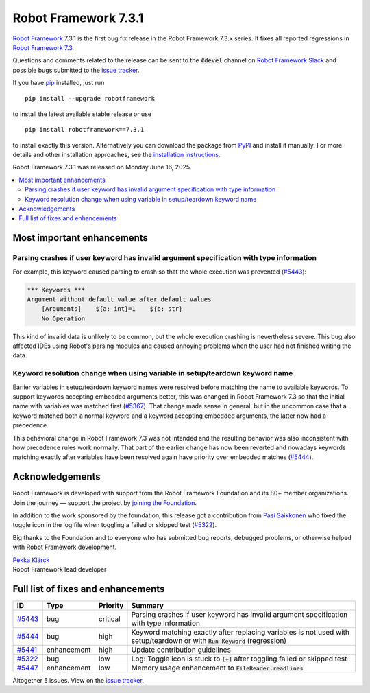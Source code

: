 =====================
Robot Framework 7.3.1
=====================

.. default-role:: code

`Robot Framework`_ 7.3.1 is the first bug fix release in the Robot Framework 7.3.x
series. It fixes all reported regressions in `Robot Framework 7.3 <rf-7.3.rst>`_.

Questions and comments related to the release can be sent to the `#devel`
channel on `Robot Framework Slack`_ and possible bugs submitted to
the `issue tracker`_.

If you have pip_ installed, just run

::

   pip install --upgrade robotframework

to install the latest available stable release or use

::

   pip install robotframework==7.3.1

to install exactly this version. Alternatively you can download the package
from PyPI_ and install it manually. For more details and other installation
approaches, see the `installation instructions`_.

Robot Framework 7.3.1 was released on Monday June 16, 2025.

.. _Robot Framework: http://robotframework.org
.. _Robot Framework Foundation: http://robotframework.org/foundation
.. _pip: http://pip-installer.org
.. _PyPI: https://pypi.python.org/pypi/robotframework
.. _issue tracker milestone: https://github.com/robotframework/robotframework/issues?q=milestone%3Av7.3.1
.. _issue tracker: https://github.com/robotframework/robotframework/issues
.. _robotframework-users: http://groups.google.com/group/robotframework-users
.. _Slack: http://slack.robotframework.org
.. _Robot Framework Slack: Slack_
.. _installation instructions: ../../INSTALL.rst

.. contents::
   :depth: 2
   :local:

Most important enhancements
===========================

Parsing crashes if user keyword has invalid argument specification with type information
----------------------------------------------------------------------------------------

For example, this keyword caused parsing to crash so that the whole execution was
prevented (`#5443`_):

.. sourcecode:: robotframework

    *** Keywords ***
    Argument without default value after default values
        [Arguments]    ${a: int}=1    ${b: str}
        No Operation

This kind of invalid data is unlikely to be common, but the whole execution crashing
is nevertheless severe. This bug also affected IDEs using Robot's parsing modules
and caused annoying problems when the user had not finished writing the data.

Keyword resolution change when using variable in setup/teardown keyword name
----------------------------------------------------------------------------

Earlier variables in setup/teardown keyword names were resolved before matching
the name to available keywords. To support keywords accepting embedded arguments
better, this was changed in Robot Framework 7.3 so that the initial name with
variables was matched first  (`#5367`__). That change made sense in general,
but in the uncommon case that a keyword matched both a normal keyword and
a keyword accepting embedded arguments, the latter now had a precedence.

This behavioral change in Robot Framework 7.3 was not intended and the resulting
behavior was also inconsistent with how precedence rules work normally. That part
of the earlier change has now been reverted and nowadays keywords matching exactly
after variables have been resolved again have priority over embedded matches
(`#5444`_).

__ https://github.com/robotframework/robotframework/issues/5367

Acknowledgements
================

Robot Framework is developed with support from the Robot Framework Foundation
and its 80+ member organizations. Join the journey — support the project by
`joining the Foundation <Robot Framework Foundation_>`_.

In addition to the work sponsored by the foundation, this release got a contribution
from `Pasi Saikkonen <https://github.com/psaikkonen>`_ who fixed the toggle icon in
the log file when toggling a failed or skipped test (`#5322`_).

Big thanks to the Foundation and to everyone who has submitted bug reports, debugged
problems, or otherwise helped with Robot Framework development.

| `Pekka Klärck <https://github.com/pekkaklarck>`_
| Robot Framework lead developer

Full list of fixes and enhancements
===================================

.. list-table::
    :header-rows: 1

    * - ID
      - Type
      - Priority
      - Summary
    * - `#5443`_
      - bug
      - critical
      - Parsing crashes if user keyword has invalid argument specification with type information
    * - `#5444`_
      - bug
      - high
      - Keyword matching exactly after replacing variables is not used with setup/teardown or with `Run Keyword` (regression)
    * - `#5441`_
      - enhancement
      - high
      - Update contribution guidelines
    * - `#5322`_
      - bug
      - low
      - Log: Toggle icon is stuck to `[+]` after toggling failed or skipped test
    * - `#5447`_
      - enhancement
      - low
      - Memory usage enhancement to `FileReader.readlines`

Altogether 5 issues. View on the `issue tracker <https://github.com/robotframework/robotframework/issues?q=milestone%3Av7.3.1>`__.

.. _#5443: https://github.com/robotframework/robotframework/issues/5443
.. _#5444: https://github.com/robotframework/robotframework/issues/5444
.. _#5441: https://github.com/robotframework/robotframework/issues/5441
.. _#5322: https://github.com/robotframework/robotframework/issues/5322
.. _#5447: https://github.com/robotframework/robotframework/issues/5447

